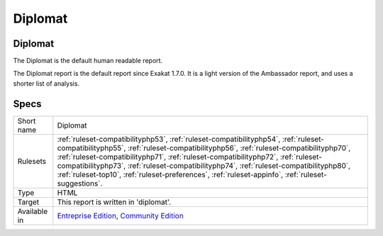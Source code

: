 .. _report-diplomat:

Diplomat
++++++++

Diplomat
________

.. meta::
	:description:
		Diplomat: The Diplomat is the default human readable report..
	:twitter:card: summary_large_image
	:twitter:site: @exakat
	:twitter:title: Diplomat
	:twitter:description: Diplomat: The Diplomat is the default human readable report.
	:twitter:creator: @exakat
	:twitter:image:src: https://www.exakat.io/wp-content/uploads/2020/06/logo-exakat.png
	:og:image: https://www.exakat.io/wp-content/uploads/2020/06/logo-exakat.png
	:og:title: Diplomat
	:og:type: article
	:og:description: The Diplomat is the default human readable report.
	:og:url: https://exakat.readthedocs.io/en/latest/Reference/Reports/.html
	:og:locale: en

The Diplomat is the default human readable report.

The Diplomat report is the default report since Exakat 1.7.0. It is a light version of the Ambassador report, and uses a shorter list of analysis. 

.. image:: ../images/report.diplomat.png
    :alt: Example of a Diplomat report (0)

Specs
_____

+--------------+---------------------------------------------------------------------------------------------------------------------------------------------------------------------------------------------------------------------------------------------------------------------------------------------------------------------------------------------------------------------------------------------------------------------------------------------------------------------+
| Short name   | Diplomat                                                                                                                                                                                                                                                                                                                                                                                                                                                            |
+--------------+---------------------------------------------------------------------------------------------------------------------------------------------------------------------------------------------------------------------------------------------------------------------------------------------------------------------------------------------------------------------------------------------------------------------------------------------------------------------+
| Rulesets     | :ref:`ruleset-compatibilityphp53`, :ref:`ruleset-compatibilityphp54`, :ref:`ruleset-compatibilityphp55`, :ref:`ruleset-compatibilityphp56`, :ref:`ruleset-compatibilityphp70`, :ref:`ruleset-compatibilityphp71`, :ref:`ruleset-compatibilityphp72`, :ref:`ruleset-compatibilityphp73`, :ref:`ruleset-compatibilityphp74`, :ref:`ruleset-compatibilityphp80`, :ref:`ruleset-top10`, :ref:`ruleset-preferences`, :ref:`ruleset-appinfo`, :ref:`ruleset-suggestions`. |
+--------------+---------------------------------------------------------------------------------------------------------------------------------------------------------------------------------------------------------------------------------------------------------------------------------------------------------------------------------------------------------------------------------------------------------------------------------------------------------------------+
| Type         | HTML                                                                                                                                                                                                                                                                                                                                                                                                                                                                |
+--------------+---------------------------------------------------------------------------------------------------------------------------------------------------------------------------------------------------------------------------------------------------------------------------------------------------------------------------------------------------------------------------------------------------------------------------------------------------------------------+
| Target       | This report is written in 'diplomat'.                                                                                                                                                                                                                                                                                                                                                                                                                               |
+--------------+---------------------------------------------------------------------------------------------------------------------------------------------------------------------------------------------------------------------------------------------------------------------------------------------------------------------------------------------------------------------------------------------------------------------------------------------------------------------+
| Available in | `Entreprise Edition <https://www.exakat.io/entreprise-edition>`_, `Community Edition <https://www.exakat.io/community-edition>`_                                                                                                                                                                                                                                                                                                                                    |
+--------------+---------------------------------------------------------------------------------------------------------------------------------------------------------------------------------------------------------------------------------------------------------------------------------------------------------------------------------------------------------------------------------------------------------------------------------------------------------------------+


